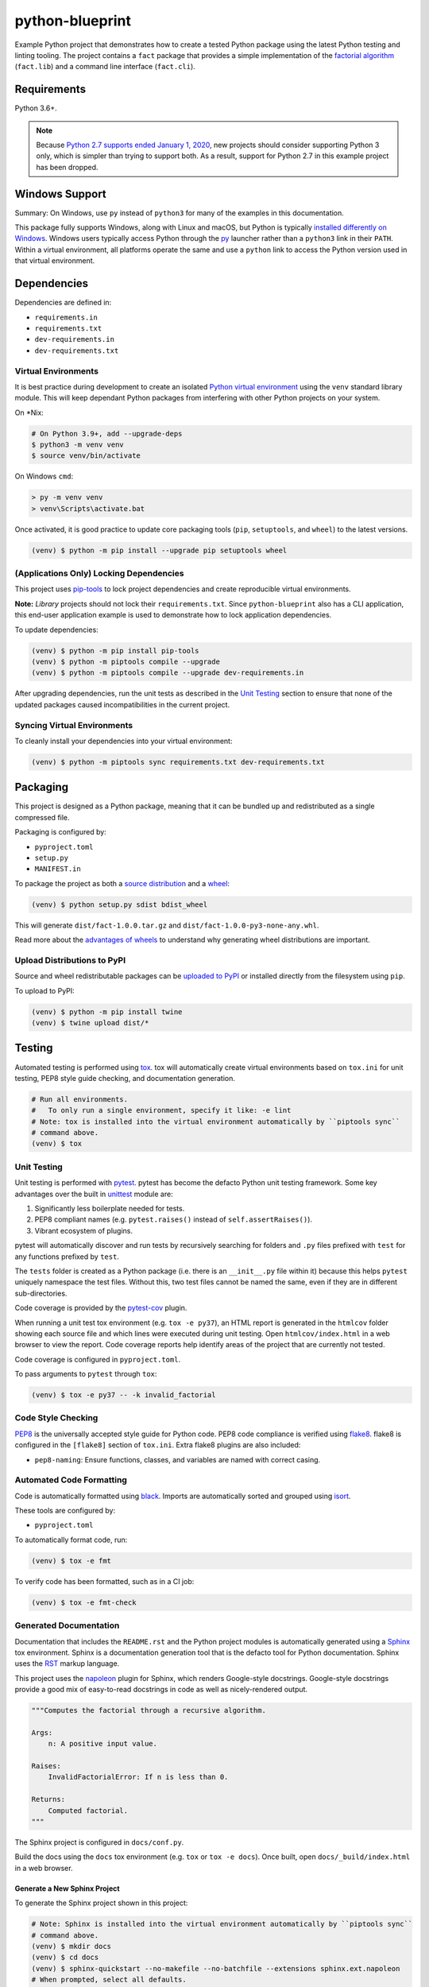 python-blueprint
================

.. image:: https://github.com/johnthagen/python-blueprint/workflows/python/badge.svg
    :target: https://github.com/johnthagen/python-blueprint/actions

.. image:: https://img.shields.io/badge/code%20style-black-000000.svg
    :target: https://black.readthedocs.io/en/stable/

.. image:: https://img.shields.io/badge/%20imports-isort-%231674b1?style=flat&labelColor=ef8336
    :target: https://timothycrosley.github.io/isort/

Example Python project that demonstrates how to create a tested Python package using the latest
Python testing and linting tooling. The project contains a ``fact`` package that provides a
simple implementation of the `factorial algorithm <https://en.wikipedia.org/wiki/Factorial>`_
(``fact.lib``) and a command line interface (``fact.cli``).

Requirements
------------

Python 3.6+.

.. note::

    Because `Python 2.7 supports ended January 1, 2020 <https://pythonclock.org/>`_, new projects
    should consider supporting Python 3 only, which is simpler than trying to support both.
    As a result, support for Python 2.7 in this example project has been dropped.

Windows Support
---------------

Summary: On Windows, use ``py`` instead of ``python3`` for many of the examples in this
documentation.

This package fully supports Windows, along with Linux and macOS, but Python is typically
`installed differently on Windows <https://docs.python.org/3/using/windows.html>`_.
Windows users typically access Python through the
`py <https://www.python.org/dev/peps/pep-0397/>`_ launcher rather than a ``python3``
link in their ``PATH``. Within a virtual environment, all platforms operate the same and use a
``python`` link to access the Python version used in that virtual environment.

Dependencies
------------

Dependencies are defined in:

- ``requirements.in``

- ``requirements.txt``

- ``dev-requirements.in``

- ``dev-requirements.txt``

Virtual Environments
^^^^^^^^^^^^^^^^^^^^

It is best practice during development to create an isolated
`Python virtual environment <https://docs.python.org/3/library/venv.html>`_ using the
``venv`` standard library module. This will keep dependant Python packages from interfering
with other Python projects on your system.

On \*Nix:

.. code-block:: bash

    # On Python 3.9+, add --upgrade-deps
    $ python3 -m venv venv
    $ source venv/bin/activate

On Windows ``cmd``:

.. code-block:: bash

    > py -m venv venv
    > venv\Scripts\activate.bat

Once activated, it is good practice to update core packaging tools (``pip``, ``setuptools``, and
``wheel``) to the latest versions.

.. code-block:: bash

    (venv) $ python -m pip install --upgrade pip setuptools wheel

(Applications Only) Locking Dependencies
^^^^^^^^^^^^^^^^^^^^^^^^^^^^^^^^^^^^^^^^

This project uses `pip-tools <https://github.com/jazzband/pip-tools>`_ to lock project
dependencies and create reproducible virtual environments.

**Note:** *Library* projects should not lock their ``requirements.txt``. Since ``python-blueprint``
also has a CLI application, this end-user application example is used to demonstrate how to
lock application dependencies.

To update dependencies:

.. code-block:: bash

    (venv) $ python -m pip install pip-tools
    (venv) $ python -m piptools compile --upgrade
    (venv) $ python -m piptools compile --upgrade dev-requirements.in

After upgrading dependencies, run the unit tests as described in the `Unit Testing`_ section
to ensure that none of the updated packages caused incompatibilities in the current project.

Syncing Virtual Environments
^^^^^^^^^^^^^^^^^^^^^^^^^^^^

To cleanly install your dependencies into your virtual environment:

.. code-block:: bash

    (venv) $ python -m piptools sync requirements.txt dev-requirements.txt

Packaging
---------

This project is designed as a Python package, meaning that it can be bundled up and redistributed
as a single compressed file.

Packaging is configured by:

- ``pyproject.toml``

- ``setup.py``

- ``MANIFEST.in``

To package the project as both a
`source distribution <https://docs.python.org/3/distutils/sourcedist.html>`_ and a
`wheel <https://wheel.readthedocs.io/en/stable/>`_:

.. code-block:: bash

    (venv) $ python setup.py sdist bdist_wheel

This will generate ``dist/fact-1.0.0.tar.gz`` and ``dist/fact-1.0.0-py3-none-any.whl``.

Read more about the `advantages of wheels <https://pythonwheels.com/>`_ to understand why
generating wheel distributions are important.

Upload Distributions to PyPI
^^^^^^^^^^^^^^^^^^^^^^^^^^^^

Source and wheel redistributable packages can be
`uploaded to PyPI <https://packaging.python.org/tutorials/packaging-projects/>`_ or installed
directly from the filesystem using ``pip``.

To upload to PyPI:

.. code-block:: bash

    (venv) $ python -m pip install twine
    (venv) $ twine upload dist/*

Testing
-------

Automated testing is performed using `tox <https://tox.readthedocs.io/en/latest/index.html>`_.
tox will automatically create virtual environments based on ``tox.ini`` for unit testing,
PEP8 style guide checking, and documentation generation.

.. code-block:: bash

    # Run all environments.
    #   To only run a single environment, specify it like: -e lint
    # Note: tox is installed into the virtual environment automatically by ``piptools sync``
    # command above.
    (venv) $ tox

Unit Testing
^^^^^^^^^^^^

Unit testing is performed with `pytest <https://pytest.org/>`_. pytest has become the defacto
Python unit testing framework. Some key advantages over the built in
`unittest <https://docs.python.org/3/library/unittest.html>`_ module are:

#. Significantly less boilerplate needed for tests.

#. PEP8 compliant names (e.g. ``pytest.raises()`` instead of ``self.assertRaises()``).

#. Vibrant ecosystem of plugins.

pytest will automatically discover and run tests by recursively searching for folders and ``.py``
files prefixed with ``test`` for any functions prefixed by ``test``.

The ``tests`` folder is created as a Python package (i.e. there is an ``__init__.py`` file
within it) because this helps ``pytest`` uniquely namespace the test files. Without this,
two test files cannot be named the same, even if they are in different sub-directories.

Code coverage is provided by the `pytest-cov <https://pytest-cov.readthedocs.io/en/latest/>`_
plugin.

When running a unit test tox environment (e.g. ``tox -e py37``), an HTML report is
generated in the ``htmlcov`` folder showing each source file and which lines were executed during
unit testing. Open ``htmlcov/index.html`` in a web browser to view the report. Code coverage 
reports help identify areas of the project that are currently not tested.

Code coverage is configured in ``pyproject.toml``.

To pass arguments to ``pytest`` through ``tox``:

.. code-block:: bash

    (venv) $ tox -e py37 -- -k invalid_factorial

Code Style Checking
^^^^^^^^^^^^^^^^^^^

`PEP8 <https://www.python.org/dev/peps/pep-0008/>`_ is the universally accepted style
guide for Python code. PEP8 code compliance is verified using `flake8 <http://flake8.pycqa.org/>`_.
flake8 is configured in the ``[flake8]`` section of ``tox.ini``. Extra flake8 plugins
are also included:

- ``pep8-naming``: Ensure functions, classes, and variables are named with correct casing.

Automated Code Formatting
^^^^^^^^^^^^^^^^^^^^^^^^^

Code is automatically formatted using `black <https://github.com/psf/black>`_. Imports are
automatically sorted and grouped using `isort <https://github.com/PyCQA/isort/>`_.

These tools are configured by:

- ``pyproject.toml``

To automatically format code, run:

.. code-block:: bash

    (venv) $ tox -e fmt

To verify code has been formatted, such as in a CI job:

.. code-block:: bash

    (venv) $ tox -e fmt-check

Generated Documentation
^^^^^^^^^^^^^^^^^^^^^^^

Documentation that includes the ``README.rst`` and the Python project modules is automatically
generated using a `Sphinx <http://sphinx-doc.org/>`_ tox environment. Sphinx is a documentation
generation tool that is the defacto tool for Python documentation. Sphinx uses the
`RST <https://www.sphinx-doc.org/en/latest/usage/restructuredtext/basics.html>`_ markup language.

This project uses the
`napoleon <http://www.sphinx-doc.org/en/master/usage/extensions/napoleon.html>`_ plugin for
Sphinx, which renders Google-style docstrings. Google-style docstrings provide a good mix
of easy-to-read docstrings in code as well as nicely-rendered output.

.. code-block:: python

    """Computes the factorial through a recursive algorithm.

    Args:
        n: A positive input value.

    Raises:
        InvalidFactorialError: If n is less than 0.

    Returns:
        Computed factorial.
    """

The Sphinx project is configured in ``docs/conf.py``.

Build the docs using the ``docs`` tox environment (e.g. ``tox`` or ``tox -e docs``). Once built,
open ``docs/_build/index.html`` in a web browser.

Generate a New Sphinx Project
~~~~~~~~~~~~~~~~~~~~~~~~~~~~~

To generate the Sphinx project shown in this project:

.. code-block:: bash

    # Note: Sphinx is installed into the virtual environment automatically by ``piptools sync``
    # command above.
    (venv) $ mkdir docs
    (venv) $ cd docs
    (venv) $ sphinx-quickstart --no-makefile --no-batchfile --extensions sphinx.ext.napoleon
    # When prompted, select all defaults.

Modify ``conf.py`` appropriately:

.. code-block:: python

    # Add the project's Python package to the path so that autodoc can find it.
    import os
    import sys
    sys.path.insert(0, os.path.abspath('../src'))

    ...

    html_theme_options = {
        # Override the default alabaster line wrap, which wraps tightly at 940px.
        'page_width': 'auto',
    }

Modify ``index.rst`` appropriately:

::

    .. include:: ../README.rst

    apidoc/modules.rst

Continuous Integration
^^^^^^^^^^^^^^^^^^^^^^

Continuous integration is provided by `GitHub Actions <https://github.com/features/actions>`_.
This runs all tests and lints for every commit and pull request to the repository.

GitHub Actions is configured in ``.github/workflows/python.yml`` and ``tox.ini`` using the
`tox-gh-actions plugin <https://github.com/ymyzk/tox-gh-actions>`_.

Project Structure
-----------------

Traditionally, Python projects place the source for their packages in the root of the project
structure, like:

.. code-block::

    fact
    ├── fact
    │   ├── __init__.py
    │   ├── cli.py
    │   └── lib.py
    ├── tests
    │   ├── __init__.py
    │   └── test_fact.py
    ├── tox.ini
    └── setup.py

However, this structure is `known
<https://docs.pytest.org/en/latest/goodpractices.html#tests-outside-application-code>`_ to have bad
interactions with ``pytest`` and ``tox``, two standard tools maintaining Python projects. The
fundamental issue is that tox creates an isolated virtual environment for testing. By installing
the distribution into the virtual environment, ``tox`` ensures that the tests pass even after the
distribution has been packaged and installed, thereby catching any errors in packaging and
installation scripts, which are common. Having the Python packages in the project root subverts
this isolation for two reasons:

#. Calling ``python`` in the project root (for example, ``python -m pytest tests/``) `causes Python
   to add the current working directory
   <https://docs.pytest.org/en/latest/pythonpath.html#invoking-pytest-versus-python-m-pytest>`_
   (the project root) to ``sys.path``, which Python uses to find modules. Because the source
   package ``fact`` is in the project root, it shadows the ``fact`` package installed in the tox
   environment.

#. Calling ``pytest`` directly anywhere that it can find the tests will also add the project root
   to ``sys.path`` if the ``tests`` folder is a a Python package (that is, it contains a
   ``__init__.py`` file). `pytest adds all folders containing packages
   <https://docs.pytest.org/en/latest/goodpractices.html#conventions-for-python-test-discovery>`_
   to ``sys.path`` because it imports the tests like regular Python modules.

In order to properly test the project, the source packages must not be on the Python path. To
prevent this, there are three possible solutions:

#. Remove the ``__init__.py`` file from ``tests`` and run ``pytest`` directly as a tox command.

#. Remove the ``__init__.py`` file from tests and change the working directory of
   ``python -m pytest`` to ``tests``.

#. Move the source packages to a dedicated ``src`` folder.

The dedicated ``src`` directory is the `recommended solution
<https://docs.pytest.org/en/latest/pythonpath.html#test-modules-conftest-py-files-inside-packages>`_
by ``pytest`` when using tox and the solution this blueprint promotes because it is the least
brittle even though it deviates from the traditional Python project structure. It results is a
directory structure like:

.. code-block::

    fact
    ├── src
    │   └── fact
    │       ├── __init__.py
    │       ├── cli.py
    │       └── lib.py
    ├── tests
    │   ├── __init__.py
    │   └── test_fact.py
    ├── tox.ini
    └── setup.py

Type Hinting
------------

`Type hinting <https://docs.python.org/3/library/typing.html>`_ allows developers to include
optional static typing information to Python source code. This allows static analyzers such
as `PyCharm <https://www.jetbrains.com/pycharm/>`_, `mypy <http://mypy-lang.org/>`_, or
`pytype <https://github.com/google/pytype>`_ to check that functions are used with the correct
types before runtime.

For
`PyCharm in particular <https://www.jetbrains.com/help/pycharm/type-hinting-in-product.html>`_,
the IDE is able to provide much richer auto-completion, refactoring, and type checking while
the user types, resulting in increased productivity and correctness.

This project uses the type hinting syntax introduced in Python 3:

.. code-block:: python

    def factorial(n: int) -> int:

Type checking is performed by mypy via ``tox -e type-check``. mypy is configured in ``setup.cfg``.

See also `awesome-python-typing <https://github.com/typeddjango/awesome-python-typing>`_.

Distributing Type Hints
^^^^^^^^^^^^^^^^^^^^^^^

`PEP 561 <https://www.python.org/dev/peps/pep-0561/>`_ defines how a Python package should
communicate the presence of inline type hints to static type checkers.
`mypy's documentation <https://mypy.readthedocs.io/en/stable/installed_packages.html>`_ provides
further examples on how to do this as well.

``mypy`` looks for the existence of a file named ``py.typed`` in the root of the installed
package to indicate that inline type hints should be checked.

Licensing
---------

Licensing for the project is defined in:

- ``LICENSE.txt``

- ``setup.py``

This project uses a common permissive license, the MIT license.

You may also want to list the licenses of all of the packages that your Python project depends on.
To automatically list the licenses for all dependencies in ``requirements.txt`` (and their
transitive dependencies) using
`pip-licenses <https://github.com/raimon49/pip-licenses>`_:

.. code-block:: bash

    (venv) $ tox -e licenses
    ...
     Name        Version  License
     colorama    0.4.3    BSD License
     exitstatus  1.3.0    MIT License

Docker
------

`Docker <https://www.docker.com/>`_ is a tool that allows for software to be packaged into
isolated containers. It is not necessary to use Docker in a Python project, but for the purposes
of presenting best practice examples, a Docker configuration is provided in this project. The
Docker configuration in this repository is optimized for small size and increased security,
rather than simplicity.

Docker is configured in:

- ``Dockerfile``
- ``.dockerignore``

To build the Docker image:

.. code-block:: bash

    $ docker build --tag fact .

To run the image in a container:

.. code-block:: bash

    # Example calculating the factorial of 5.
    $ docker run --rm --interactive --tty fact -n 5

PyCharm Configuration
---------------------

To configure PyCharm 2018.3 and newer to align to the code style used in this project:

- Settings | Search "Hard wrap at"

    - Editor | Code Style | General | Hard wrap at: 99

- Settings | Search "Optimize Imports"

    - Editor | Code Style | Python | Imports

        - ☑ Sort import statements

            - ☑ Sort imported names in "from" imports

            - ☐ Sort plain and "from" imports separately within a group

            - ☐ Sort case-insensitively

        - Structure of "from" imports
            
            - ◎ Leave as is
            
            - ◉ Join imports with the same source
            
            - ◎ Always split imports

- Settings | Search "Docstrings"

    - Tools | Python Integrated Tools | Docstrings | Docstring Format: Google

- Settings | Search "Force parentheses"

    - Editor | Code Style | Python | Wrapping and Braces | "From" Import Statements

        - ☑ Force parentheses if multiline

Integrate Code Formatters
^^^^^^^^^^^^^^^^^^^^^^^^^

To integrate automatic code formatters into PyCharm, reference the following instructions:

- `black integration <https://black.readthedocs.io/en/stable/editor_integration.html#pycharm-intellij-idea>`_

    - The File Watchers method (step 3) is recommended. This will run ``black`` on every save.

- `isort integration <https://github.com/timothycrosley/isort/wiki/isort-Plugins>`_

    - The File Watchers method (option 1) is recommended. This will run ``isort`` on every save.

.. tip::

    These tools work best if you properly mark directories as excluded from the project that should
    be, such as ``.tox``. See
    https://www.jetbrains.com/help/pycharm/project-tool-window.html#content_pane_context_menu
    on how to Right Click | Mark Directory as | Excluded.

